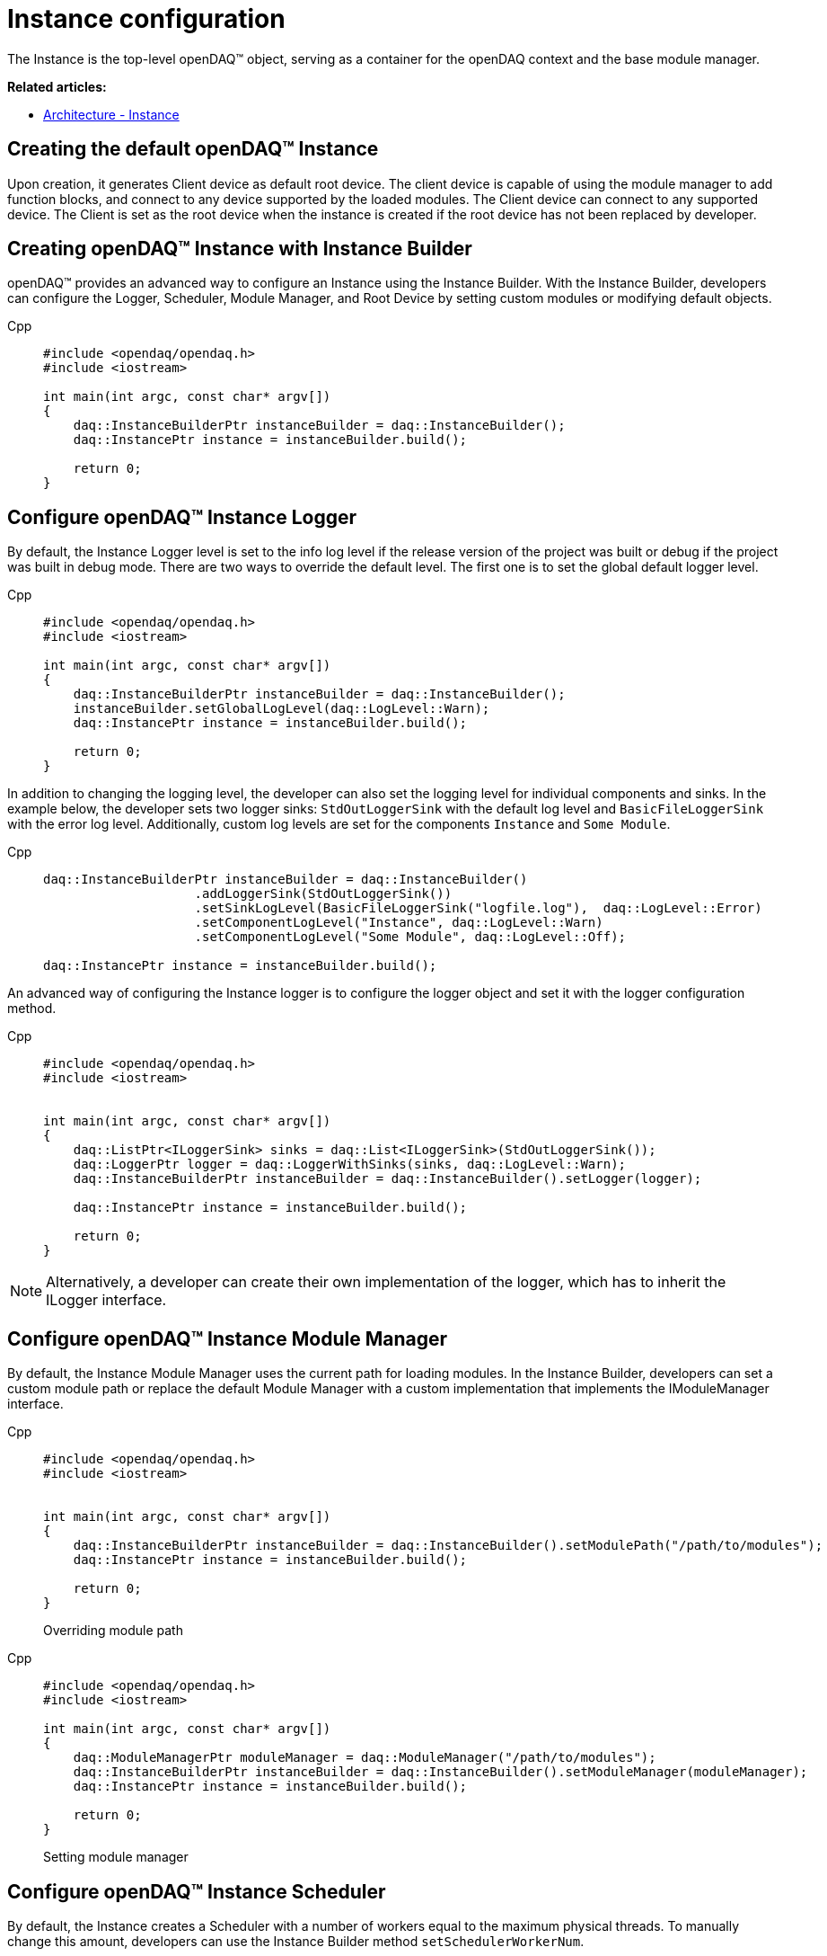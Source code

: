 = Instance configuration

The Instance is the top-level openDAQ(TM) object, serving as a container for the openDAQ context and the base module manager.

**Related articles:**

  * xref:background_info:opendaq_architecture.adoc#instance[Architecture - Instance]

== Creating the default openDAQ(TM) Instance
Upon creation, it generates Client device as default root device. The client device is capable of using the module manager to add function blocks, and connect to any device supported by the loaded modules. The Client device can connect to any supported device. The Client is set as the root device when the instance is created if the root device has not been replaced by developer.

== Creating openDAQ(TM) Instance with Instance Builder

openDAQ(TM) provides an advanced way to configure an Instance using the Instance Builder. With the Instance Builder, developers can configure the Logger, Scheduler, Module Manager, and Root Device by setting custom modules or modifying default objects.
[tabs]
====
Cpp::
+
[source,cpp]
----
#include <opendaq/opendaq.h>
#include <iostream>

int main(int argc, const char* argv[])
{
    daq::InstanceBuilderPtr instanceBuilder = daq::InstanceBuilder();
    daq::InstancePtr instance = instanceBuilder.build();

    return 0;
}
----
====

== Configure openDAQ(TM) Instance Logger
By default, the Instance Logger level is set to the info log level if the release version of the project was built or debug if the project was built in debug mode. There are two ways to override the default level. The first one is to set the global default logger level.
[tabs]
====
Cpp::
+
[source,cpp]
----
#include <opendaq/opendaq.h>
#include <iostream>

int main(int argc, const char* argv[])
{
    daq::InstanceBuilderPtr instanceBuilder = daq::InstanceBuilder();
    instanceBuilder.setGlobalLogLevel(daq::LogLevel::Warn);
    daq::InstancePtr instance = instanceBuilder.build();

    return 0;
}
----
====

In addition to changing the logging level, the developer can also set the logging level for individual components and sinks. In the example below, the developer sets two logger sinks: `StdOutLoggerSink` with the default log level and `BasicFileLoggerSink` with the error log level. Additionally, custom log levels are set for the components `Instance` and `Some Module`.
[tabs]
====
Cpp::
+
[source,cpp]
----
daq::InstanceBuilderPtr instanceBuilder = daq::InstanceBuilder()
                    .addLoggerSink(StdOutLoggerSink())
                    .setSinkLogLevel(BasicFileLoggerSink("logfile.log"),  daq::LogLevel::Error)
                    .setComponentLogLevel("Instance", daq::LogLevel::Warn)
                    .setComponentLogLevel("Some Module", daq::LogLevel::Off);

daq::InstancePtr instance = instanceBuilder.build();
----
====

An advanced way of configuring the Instance logger is to configure the logger object and set it with the logger configuration method.
[tabs]
====
Cpp::
+
[source,cpp]
----
#include <opendaq/opendaq.h>
#include <iostream>


int main(int argc, const char* argv[])
{
    daq::ListPtr<ILoggerSink> sinks = daq::List<ILoggerSink>(StdOutLoggerSink());
    daq::LoggerPtr logger = daq::LoggerWithSinks(sinks, daq::LogLevel::Warn);
    daq::InstanceBuilderPtr instanceBuilder = daq::InstanceBuilder().setLogger(logger);

    daq::InstancePtr instance = instanceBuilder.build();

    return 0;
}
----
====

[NOTE]
====
Alternatively, a developer can create their own implementation of the logger, which has to inherit the ILogger interface.
====

== Configure openDAQ(TM) Instance Module Manager
By default, the Instance Module Manager uses the current path for loading modules. In the Instance Builder, developers can set a custom module path or replace the default Module Manager with a custom implementation that implements the IModuleManager interface.
[tabs]
====
Cpp::
+
[source,cpp]
----
#include <opendaq/opendaq.h>
#include <iostream>


int main(int argc, const char* argv[])
{
    daq::InstanceBuilderPtr instanceBuilder = daq::InstanceBuilder().setModulePath("/path/to/modules");
    daq::InstancePtr instance = instanceBuilder.build();

    return 0;
}
----
Overriding module path
====

[tabs]
====
Cpp::
+
[source,cpp]
----
#include <opendaq/opendaq.h>
#include <iostream>

int main(int argc, const char* argv[])
{
    daq::ModuleManagerPtr moduleManager = daq::ModuleManager("/path/to/modules");
    daq::InstanceBuilderPtr instanceBuilder = daq::InstanceBuilder().setModuleManager(moduleManager);
    daq::InstancePtr instance = instanceBuilder.build();

    return 0;
}
----
Setting module manager
====

== Configure openDAQ(TM) Instance Scheduler
By default, the Instance creates a Scheduler with a number of workers equal to the maximum physical threads. To manually change this amount, developers can use the Instance Builder method `setSchedulerWorkerNum`.
[tabs]
====
Cpp::
+
[source,cpp]
----
#include <opendaq/opendaq.h>
#include <iostream>

int main(int argc, const char* argv[])
{
    daq::InstanceBuilderPtr instanceBuilder = daq::InstanceBuilder().setSchedulerWorkerNum(2);
    daq::InstancePtr instance = instanceBuilder.build();

    return 0;
}
----
====
As in previous examples, developers can implement their own solution for the scheduler and use it in the Instance Builder.
[tabs]
====
Cpp::
+
[source,cpp]
----
#include <opendaq/opendaq.h>
#include <iostream>

int main(int argc, const char* argv[])
{
    daq::SchedulerPtr scheduler = daq::Scheduler(4);
    daq::InstanceBuilderPtr instanceBuilder = daq::InstanceBuilder().setScheduler(scheduler);
    daq::InstancePtr instance = instanceBuilder.build();

    return 0;
}
----
====

== Configure openDAQ(TM) Default Root Device
The Instance has client device as default root device. Developer can modify default device by setting default root device info and local id in instance builder.
[tabs]
====
Cpp::
+
[source,cpp]
----
#include <opendaq/opendaq.h>
#include <iostream>

int main(int argc, const char* argv[])
{
    daq::DeviceInfoPtr defaultRootDeviceInfo = daq::DeviceInfo("daqref://defaultRootDevice");
    defaultRootDeviceInfo.setSerialNumber("ABCD-0000-0000-0000");
    daq::InstanceBuilderPtr instanceBuilder = daq::InstanceBuilder()
                                                    .setDefaultRootDeviceInfo(defaultRootDeviceInfo)
                                                    .setDefaultRootDeviceLocalId("defaultRootDeviceLocalId");
    daq::InstancePtr instance = instanceBuilder.build();

    assert(instance.getInfo() == defaultRootDeviceInfo);

    return 0;
}
----
====

== Configure openDAQ(TM) Root Device
Developer can replace default root device with device with giver connection string. When the instance is created a connection to the device with the given connection string will be established, and the device will be placed at the root of the component tree structure.
[tabs]
====
Cpp::
+
[source,cpp]
----
#include <opendaq/opendaq.h>
#include <iostream>

int main(int argc, const char* argv[])
{
    daq::InstanceBuilderPtr instanceBuilder = daq::InstanceBuilder().setRootDevice("daqref://device0");
    daq::InstancePtr instance = instanceBuilder.build();

    assert(instance.getAvailableDevices()[0] == instanceBuilder);

    return 0;
}
----